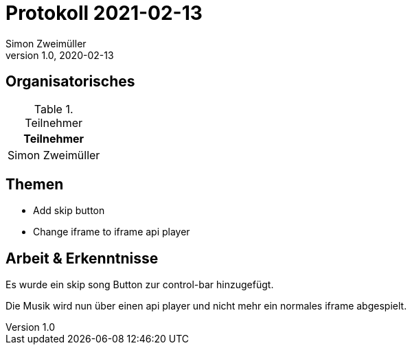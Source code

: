 = Protokoll 2021-02-13
Simon Zweimüller
1.0, 2020-02-13
:icons: font

== Organisatorisches

.Teilnehmer
|===
|Teilnehmer

|Simon Zweimüller

|===

== Themen

* Add skip button
* Change iframe to iframe api player

== Arbeit & Erkenntnisse

Es wurde ein skip song Button zur control-bar hinzugefügt.

Die Musik wird nun über einen api player und nicht mehr ein normales iframe abgespielt.
